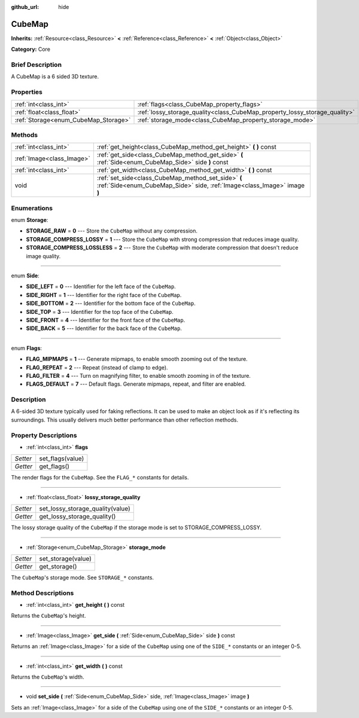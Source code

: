 :github_url: hide

.. Generated automatically by doc/tools/makerst.py in Godot's source tree.
.. DO NOT EDIT THIS FILE, but the CubeMap.xml source instead.
.. The source is found in doc/classes or modules/<name>/doc_classes.

.. _class_CubeMap:

CubeMap
=======

**Inherits:** :ref:`Resource<class_Resource>` **<** :ref:`Reference<class_Reference>` **<** :ref:`Object<class_Object>`

**Category:** Core

Brief Description
-----------------

A CubeMap is a 6 sided 3D texture.

Properties
----------

+--------------------------------------+----------------------------------------------------------------------------+
| :ref:`int<class_int>`                | :ref:`flags<class_CubeMap_property_flags>`                                 |
+--------------------------------------+----------------------------------------------------------------------------+
| :ref:`float<class_float>`            | :ref:`lossy_storage_quality<class_CubeMap_property_lossy_storage_quality>` |
+--------------------------------------+----------------------------------------------------------------------------+
| :ref:`Storage<enum_CubeMap_Storage>` | :ref:`storage_mode<class_CubeMap_property_storage_mode>`                   |
+--------------------------------------+----------------------------------------------------------------------------+

Methods
-------

+---------------------------+---------------------------------------------------------------------------------------------------------------------------------+
| :ref:`int<class_int>`     | :ref:`get_height<class_CubeMap_method_get_height>` **(** **)** const                                                            |
+---------------------------+---------------------------------------------------------------------------------------------------------------------------------+
| :ref:`Image<class_Image>` | :ref:`get_side<class_CubeMap_method_get_side>` **(** :ref:`Side<enum_CubeMap_Side>` side **)** const                            |
+---------------------------+---------------------------------------------------------------------------------------------------------------------------------+
| :ref:`int<class_int>`     | :ref:`get_width<class_CubeMap_method_get_width>` **(** **)** const                                                              |
+---------------------------+---------------------------------------------------------------------------------------------------------------------------------+
| void                      | :ref:`set_side<class_CubeMap_method_set_side>` **(** :ref:`Side<enum_CubeMap_Side>` side, :ref:`Image<class_Image>` image **)** |
+---------------------------+---------------------------------------------------------------------------------------------------------------------------------+

Enumerations
------------

.. _enum_CubeMap_Storage:

.. _class_CubeMap_constant_STORAGE_RAW:

.. _class_CubeMap_constant_STORAGE_COMPRESS_LOSSY:

.. _class_CubeMap_constant_STORAGE_COMPRESS_LOSSLESS:

enum **Storage**:

- **STORAGE_RAW** = **0** --- Store the ``CubeMap`` without any compression.

- **STORAGE_COMPRESS_LOSSY** = **1** --- Store the ``CubeMap`` with strong compression that reduces image quality.

- **STORAGE_COMPRESS_LOSSLESS** = **2** --- Store the ``CubeMap`` with moderate compression that doesn't reduce image quality.

----

.. _enum_CubeMap_Side:

.. _class_CubeMap_constant_SIDE_LEFT:

.. _class_CubeMap_constant_SIDE_RIGHT:

.. _class_CubeMap_constant_SIDE_BOTTOM:

.. _class_CubeMap_constant_SIDE_TOP:

.. _class_CubeMap_constant_SIDE_FRONT:

.. _class_CubeMap_constant_SIDE_BACK:

enum **Side**:

- **SIDE_LEFT** = **0** --- Identifier for the left face of the ``CubeMap``.

- **SIDE_RIGHT** = **1** --- Identifier for the right face of the ``CubeMap``.

- **SIDE_BOTTOM** = **2** --- Identifier for the bottom face of the ``CubeMap``.

- **SIDE_TOP** = **3** --- Identifier for the top face of the ``CubeMap``.

- **SIDE_FRONT** = **4** --- Identifier for the front face of the ``CubeMap``.

- **SIDE_BACK** = **5** --- Identifier for the back face of the ``CubeMap``.

----

.. _enum_CubeMap_Flags:

.. _class_CubeMap_constant_FLAG_MIPMAPS:

.. _class_CubeMap_constant_FLAG_REPEAT:

.. _class_CubeMap_constant_FLAG_FILTER:

.. _class_CubeMap_constant_FLAGS_DEFAULT:

enum **Flags**:

- **FLAG_MIPMAPS** = **1** --- Generate mipmaps, to enable smooth zooming out of the texture.

- **FLAG_REPEAT** = **2** --- Repeat (instead of clamp to edge).

- **FLAG_FILTER** = **4** --- Turn on magnifying filter, to enable smooth zooming in of the texture.

- **FLAGS_DEFAULT** = **7** --- Default flags. Generate mipmaps, repeat, and filter are enabled.

Description
-----------

A 6-sided 3D texture typically used for faking reflections. It can be used to make an object look as if it's reflecting its surroundings. This usually delivers much better performance than other reflection methods.

Property Descriptions
---------------------

.. _class_CubeMap_property_flags:

- :ref:`int<class_int>` **flags**

+----------+------------------+
| *Setter* | set_flags(value) |
+----------+------------------+
| *Getter* | get_flags()      |
+----------+------------------+

The render flags for the ``CubeMap``. See the ``FLAG_*`` constants for details.

----

.. _class_CubeMap_property_lossy_storage_quality:

- :ref:`float<class_float>` **lossy_storage_quality**

+----------+----------------------------------+
| *Setter* | set_lossy_storage_quality(value) |
+----------+----------------------------------+
| *Getter* | get_lossy_storage_quality()      |
+----------+----------------------------------+

The lossy storage quality of the ``CubeMap`` if the storage mode is set to STORAGE_COMPRESS_LOSSY.

----

.. _class_CubeMap_property_storage_mode:

- :ref:`Storage<enum_CubeMap_Storage>` **storage_mode**

+----------+--------------------+
| *Setter* | set_storage(value) |
+----------+--------------------+
| *Getter* | get_storage()      |
+----------+--------------------+

The ``CubeMap``'s storage mode. See ``STORAGE_*`` constants.

Method Descriptions
-------------------

.. _class_CubeMap_method_get_height:

- :ref:`int<class_int>` **get_height** **(** **)** const

Returns the ``CubeMap``'s height.

----

.. _class_CubeMap_method_get_side:

- :ref:`Image<class_Image>` **get_side** **(** :ref:`Side<enum_CubeMap_Side>` side **)** const

Returns an :ref:`Image<class_Image>` for a side of the ``CubeMap`` using one of the ``SIDE_*`` constants or an integer 0-5.

----

.. _class_CubeMap_method_get_width:

- :ref:`int<class_int>` **get_width** **(** **)** const

Returns the ``CubeMap``'s width.

----

.. _class_CubeMap_method_set_side:

- void **set_side** **(** :ref:`Side<enum_CubeMap_Side>` side, :ref:`Image<class_Image>` image **)**

Sets an :ref:`Image<class_Image>` for a side of the ``CubeMap`` using one of the ``SIDE_*`` constants or an integer 0-5.

